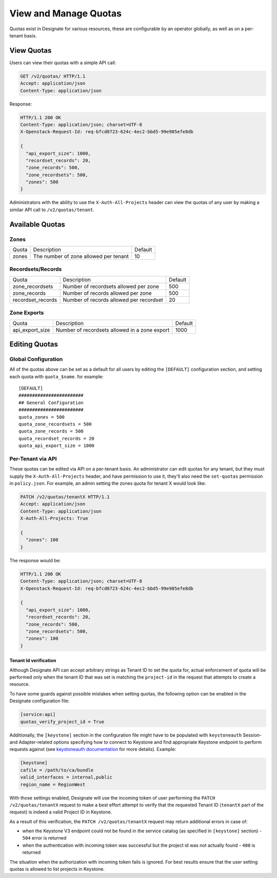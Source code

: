 ..
    Copyright 2016 Rackspace Inc.

    Author: Tim Simmons <tim.simmons@rackspace.com>

    Licensed under the Apache License, Version 2.0 (the "License"); you may
    not use this file except in compliance with the License. You may obtain
    a copy of the License at

        http://www.apache.org/licenses/LICENSE-2.0

    Unless required by applicable law or agreed to in writing, software
    distributed under the License is distributed on an "AS IS" BASIS, WITHOUT
    WARRANTIES OR CONDITIONS OF ANY KIND, either express or implied. See the
    License for the specific language governing permissions and limitations
    under the License.


View and Manage Quotas
======================

Quotas exist in Designate for various resources, these are configurable by an
operator globally, as well as on a per-tenant basis.

View Quotas
-----------

Users can view their quotas with a simple API call:

.. code-block:: http

  GET /v2/quotas/ HTTP/1.1
  Accept: application/json
  Content-Type: application/json

Response:

.. code-block:: http

  HTTP/1.1 200 OK
  Content-Type: application/json; charset=UTF-8
  X-Openstack-Request-Id: req-bfcd0723-624c-4ec2-bbd5-99e985efe8db

  {
    "api_export_size": 1000,
    "recordset_records": 20,
    "zone_records": 500,
    "zone_recordsets": 500,
    "zones": 500
  }

Administrators with the ability to use the ``X-Auth-All-Projects`` header
can view the quotas of any user by making a similar API call to
``/v2/quotas/tenant``.

Available Quotas
----------------

Zones
^^^^^

+---------+---------------------------------------+---------+
| Quota   | Description                           | Default |
+---------+---------------------------------------+---------+
| zones   | The number of zone allowed per tenant | 10      |
+---------+---------------------------------------+---------+

Recordsets/Records
^^^^^^^^^^^^^^^^^^

+------------------+------------------------------------------+---------+
| Quota            | Description                              | Default |
+------------------+------------------------------------------+---------+
| zone_recordsets  | Number of recordsets allowed per zone    | 500     |
+------------------+------------------------------------------+---------+
| zone_records     | Number of records allowed per zone       | 500     |
+------------------+------------------------------------------+---------+
| recordset_records| Number of records allowed per recordset  | 20      |
+------------------+------------------------------------------+---------+


Zone Exports
^^^^^^^^^^^^

+-----------------+-------------------------------------------------+---------+
| Quota           | Description                                     | Default |
+-----------------+-------------------------------------------------+---------+
| api_export_size | Number of recordsets allowed in a zone export   | 1000    |
+-----------------+-------------------------------------------------+---------+


Editing Quotas
--------------

Global Configuration
^^^^^^^^^^^^^^^^^^^^

All of the quotas above can be set as a default for all users by editing the
``[DEFAULT]`` configuration section, and setting each quota with
``quota_$name``. for example::

    [DEFAULT]
    ########################
    ## General Configuration
    ########################
    quota_zones = 500
    quota_zone_recordsets = 500
    quota_zone_records = 500
    quota_recordset_records = 20
    quota_api_export_size = 1000

Per-Tenant via API
^^^^^^^^^^^^^^^^^^

These quotas can be edited via API on a per-tenant basis. An administrator
can edit quotas for any tenant, but they must supply the
``X-Auth-All-Projects`` header, and have permission to use it, they'll also
need the ``set-quotas`` permission in ``policy.json``. For example, an
admin setting the zones quota for tenant X would look like:

.. code-block:: http

  PATCH /v2/quotas/tenantX HTTP/1.1
  Accept: application/json
  Content-Type: application/json
  X-Auth-All-Projects: True

  {
    "zones": 100
  }

The response would be:

.. code-block:: http

  HTTP/1.1 200 OK
  Content-Type: application/json; charset=UTF-8
  X-Openstack-Request-Id: req-bfcd0723-624c-4ec2-bbd5-99e985efe8db

  {
    "api_export_size": 1000,
    "recordset_records": 20,
    "zone_records": 500,
    "zone_recordsets": 500,
    "zones": 100
  }

Tenant Id verification
~~~~~~~~~~~~~~~~~~~~~~

Although Designate API can accept arbitrary strings as Tenant ID to set the
quota for, actual enforcement of quota will be performed only when the
tenant ID that was set is matching the ``project-id`` in the request
that attempts to create a resource.

To have some guards against possible mistakes when setting quotas,
the following option can be enabled in the Designate configuration file:

.. code-block:: ini

   [service:api]
   quotas_verify_project_id = True

Additionally, the ``[keystone]`` section in the configuration file might have
to be populated with ``keystoneauth`` Session- and Adapter-related options
specifying how to connect to Keystone and find appropriate Keystone endpoint
to perform requests against
(see `keystoneauth documentation <https://docs.openstack.org/keystoneauth/latest>`_
for more details). Example:

.. code-block:: ini

   [keystone]
   cafile = /path/to/ca/bundle
   valid_interfaces = internal,public
   region_name = RegionWest

With those settings enabled, Designate will use the incoming token of user
performing the ``PATCH /v2/quotas/tenantX`` request to make a best effort
attempt to verify that the requested Tenant ID (``tenantX`` part of the request)
is indeed a valid Project ID in Keystone.

As a result of this verification, the ``PATCH /v2/quotas/tenantX`` request
may return additional errors in case of:

- when the Keystone V3 endpoint could not be found in the service catalog
  (as specified in ``[keystone]`` section) - ``504`` error is returned
- when the authentication with incoming token was successful
  but the project id was not actually found - ``400`` is returned

The situation when the authorization with incoming token fails is ignored.
For best results ensure that the user setting quotas is allowed
to list projects in Keystone.
